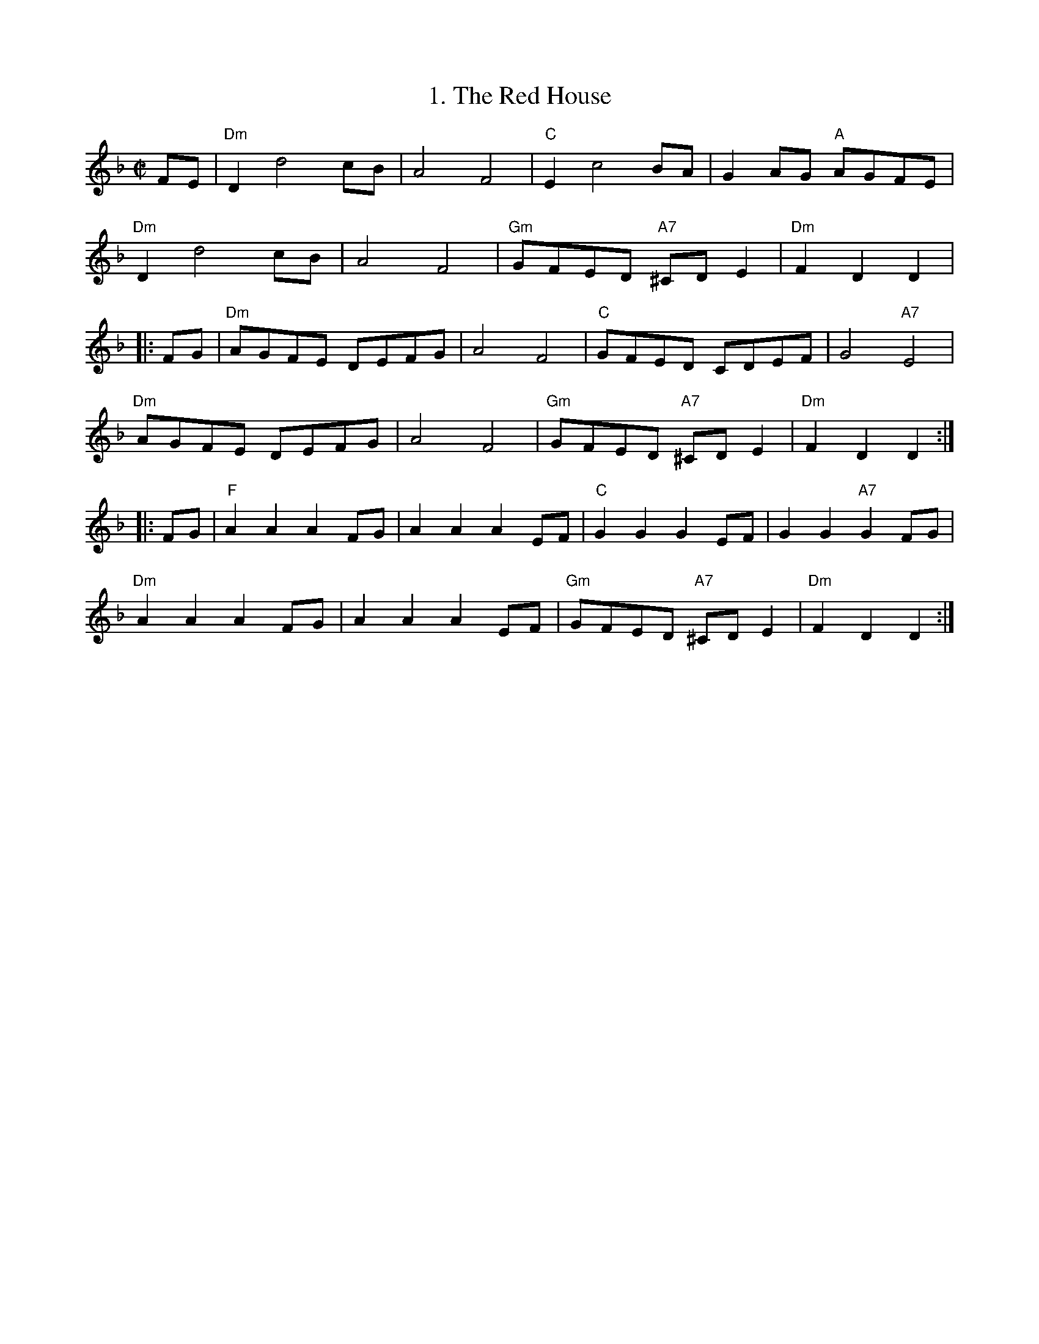 X:07021
T: 1. The Red House
Z: Where Would Bonnie Annie Lie?
R: reel
B: RSCDS 7-2
N: 17th. century as "The Red House" .  Later renamed "Where would bonnie Annie lie?"
N: from words of Allan Ramsey's song, 1724.  in RSCDS from Walshe's Country Dances 1731.
Z: 1997 by John Chambers <jc@trillian.mit.edu>
N:
M: C|
L: 1/8
%--------------------
K: Dm %Transposed from Gm
  FE |\
"Dm" D2d4cB | A4F4 | "C"  E2c4         BA |      G2AG "A" AGFE |
"Dm" D2d4cB | A4F4 | "Gm" GFED "A7" ^CDE2 | "Dm" F2D2     D2   |
|: FG |\
"Dm" AGFE DEFG | A4 F4 | "C"  GFED       CDEF |      G4 "A7" E4  |
"Dm" AGFE DEFG | A4 F4 | "Gm" GFED "A7" ^CDE2 | "Dm" F2D2    D2 :|
|: FG |\
"F"  A2A2 A2FG | A2A2 A2EF | "C"  G2G2       G2EF |      G2G2 "A7" G2  FG |
"Dm" A2A2 A2FG | A2A2 A2EF | "Gm" GFED "A7" ^CDE2 | "Dm" F2D2      D2    :|
